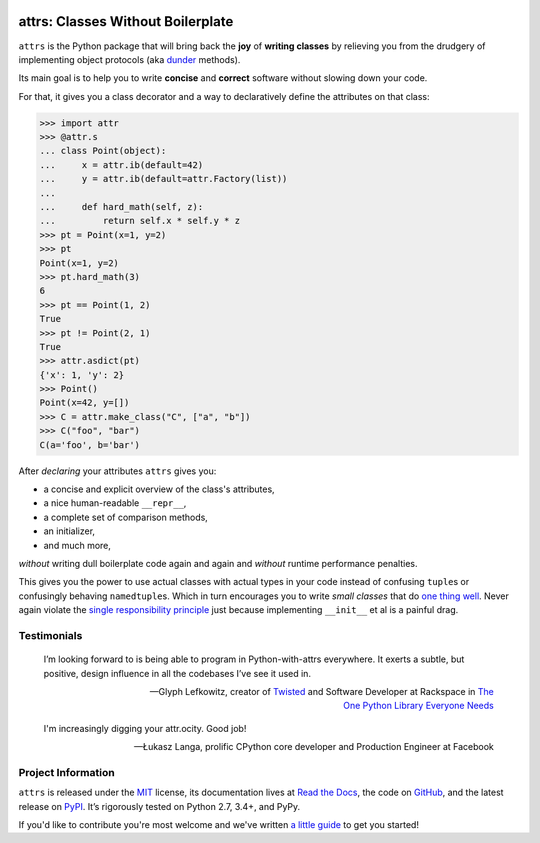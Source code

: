 .. image:: https://attrs.readthedocs.io/en/latest/_static/attrs_logo.png
   :alt: attrs Logo

==================================
attrs: Classes Without Boilerplate
==================================

.. image:: https://readthedocs.org/projects/attrs/badge/?version=stable
   :target: https://attrs.readthedocs.io/en/stable/?badge=stable
   :alt: Documentation Status

.. image:: https://travis-ci.org/python-attrs/attrs.svg?branch=master
   :target: https://travis-ci.org/python-attrs/attrs
   :alt: CI Status

.. image:: https://codecov.io/github/python-attrs/attrs/branch/master/graph/badge.svg
   :target: https://codecov.io/github/python-attrs/attrs
   :alt: Test Coverage

.. teaser-begin

``attrs`` is the Python package that will bring back the **joy** of **writing classes** by relieving you from the drudgery of implementing object protocols (aka `dunder <https://nedbatchelder.com/blog/200605/dunder.html>`_ methods).

Its main goal is to help you to write **concise** and **correct** software without slowing down your code.

.. -spiel-end-

For that, it gives you a class decorator and a way to declaratively define the attributes on that class:

.. -code-begin-

.. code-block:: pycon

   >>> import attr
   >>> @attr.s
   ... class Point(object):
   ...     x = attr.ib(default=42)
   ...     y = attr.ib(default=attr.Factory(list))
   ...
   ...     def hard_math(self, z):
   ...         return self.x * self.y * z
   >>> pt = Point(x=1, y=2)
   >>> pt
   Point(x=1, y=2)
   >>> pt.hard_math(3)
   6
   >>> pt == Point(1, 2)
   True
   >>> pt != Point(2, 1)
   True
   >>> attr.asdict(pt)
   {'x': 1, 'y': 2}
   >>> Point()
   Point(x=42, y=[])
   >>> C = attr.make_class("C", ["a", "b"])
   >>> C("foo", "bar")
   C(a='foo', b='bar')


After *declaring* your attributes ``attrs`` gives you:

- a concise and explicit overview of the class's attributes,
- a nice human-readable ``__repr__``,
- a complete set of comparison methods,
- an initializer,
- and much more,

*without* writing dull boilerplate code again and again and *without* runtime performance penalties.

This gives you the power to use actual classes with actual types in your code instead of confusing ``tuple``\ s or confusingly behaving ``namedtuple``\ s.
Which in turn encourages you to write *small classes* that do `one thing well <https://www.destroyallsoftware.com/talks/boundaries>`_.
Never again violate the `single responsibility principle <https://en.wikipedia.org/wiki/Single_responsibility_principle>`_ just because implementing ``__init__`` et al is a painful drag.


.. -testimonials-

Testimonials
============

  I’m looking forward to is being able to program in Python-with-attrs everywhere.
  It exerts a subtle, but positive, design influence in all the codebases I’ve see it used in.

  -- Glyph Lefkowitz, creator of `Twisted <https://twistedmatrix.com/>`_ and Software Developer at Rackspace in `The One Python Library Everyone Needs <https://glyph.twistedmatrix.com/2016/08/attrs.html>`_


  I'm increasingly digging your attr.ocity. Good job!

  -- Łukasz Langa, prolific CPython core developer and Production Engineer at Facebook

.. -end-

.. -project-information-

Project Information
===================

``attrs`` is released under the `MIT <https://choosealicense.com/licenses/mit/>`_ license,
its documentation lives at `Read the Docs <https://attrs.readthedocs.io/>`_,
the code on `GitHub <https://github.com/python-attrs/attrs>`_,
and the latest release on `PyPI <https://pypi.org/project/attrs/>`_.
It’s rigorously tested on Python 2.7, 3.4+, and PyPy.

If you'd like to contribute you're most welcome and we've written `a little guide <https://attrs.readthedocs.io/en/latest/contributing.html>`_ to get you started!
